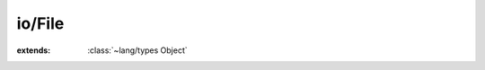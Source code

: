 io/File
=======

.. module:: io/File

.. class:: File
    
    :extends: :class:`~lang/types Object` 
    .. staticmethod:: new (path: :cover:`~lang/types String` ) -> :class:`~io/File File` 
        
    .. staticmethod:: new~parentFile (parent: :class:`~io/File File` , path: :cover:`~lang/types String` ) -> :class:`~io/File File` 
        
    .. staticmethod:: new~parentPath (parent, path: :cover:`~lang/types String` ) -> :class:`~io/File File` 
        
    .. method:: isDir -> :cover:`~lang/types Bool` 
        
        :return: true if it's a directory
        
        
    .. method:: isFile -> :cover:`~lang/types Bool` 
        
        :return: true if it's a file (ie. not a directory nor a symbolic link)
        
        
    .. method:: isLink -> :cover:`~lang/types Bool` 
        
        :return: true if the file is a symbolic link
        
        
    .. method:: size -> :cover:`~lang/types LLong` 
        
        :return: the size of the file, in bytes
        
        
    .. method:: exists -> :cover:`~lang/types Bool` 
        
        :return: true if the file exists and can be
        opened for reading
        
        
    .. method:: ownerPerm -> :cover:`~lang/types Int` 
        
        :return: the permissions for the owner of this file
        
        
    .. method:: groupPerm -> :cover:`~lang/types Int` 
        
        :return: the permissions for the group of this file
        
        
    .. method:: otherPerm -> :cover:`~lang/types Int` 
        
        :return: the permissions for the others (not owner, not group)
        
        
    .. method:: name -> :cover:`~lang/types String` 
        
        :return: the last part of the path, e.g. for /etc/init.d/bluetooth
        name() will return 'bluetooth'
        
        
    .. method:: parent -> :class:`~io/File File` 
        
        :return: the parent of this file, e.g. for /etc/init.d/bluetooth
        it will return /etc/init.d/ (as a File), or null if it's the
        root directory.
        
        
    .. method:: parentName -> :cover:`~lang/types String` 
        
        :return: the parent of this file, e.g. for /etc/init.d/bluetooth
        it will return /etc/init.d/ (as a File), or null if it's the
        root directory.
        
        
    .. method:: mkdir -> :cover:`~lang/types Int` 
        
        create a directory at the path specified by this file,
        with permissions 0c755 by default
        
        
    .. method:: mkdir~withMode (mode: :cover:`~lang/types Int32` ) -> :cover:`~lang/types Int` 
        
        create a directory at the path specified by this file
        
        :param mode: The permissions at the creation of the directory
        
        
    .. method:: mkdirs
        
        create a directory at the path specified by this file,
        and all the parent directories if needed,
        with permissions 0c755 by default
        
        
    .. method:: mkdirs~withMode (mode: :cover:`~lang/types Int32` ) -> :cover:`~lang/types Int` 
        
        create a directory at the path specified by this file,
        and all the parent directories if needed
        
        :param mode: The permissions at the creation of the directory
        
        
    .. method:: lastAccessed -> :cover:`~lang/types Long` 
        
        :return: the time of last access
        
        
    .. method:: lastModified -> :cover:`~lang/types Long` 
        
        :return: the time of last modification
        
        
    .. method:: created -> :cover:`~lang/types Long` 
        
        :return: the time of creation
        
        
    .. method:: isRelative -> :cover:`~lang/types Bool` 
        
        :return: true if the function is relative to the current directory
        
        
    .. method:: getPath -> :cover:`~lang/types String` 
        
        the path this file has been created with
        
        
    .. method:: getAbsolutePath -> :cover:`~lang/types String` 
        
        The absolute path, e.g. "my/dir" => "/current/directory/my/dir"
        
        
    .. method:: getAbsoluteFile -> :class:`~io/File File` 
        
        A file corresponding to the absolute path
        
        :see: getAbsolutePath
        
        
    .. method:: getChildrenNames -> :class:`~structs/ArrayList ArrayList<T>` 
        
        List the name of the children of this path
        Works only on directories, obviously
        
        
    .. method:: getChildren -> :class:`~structs/ArrayList ArrayList<T>` 
        
        List the children of this path
        Works only on directories, obviously
        
        
    .. method:: remove -> :cover:`~lang/types Int` 
        
        Tries to remove the file. This only works for files, not directories.
        
        
    .. method:: copyTo (dstFile: :class:`~io/File File` )
        
        Copies the content of this file to another
        
        :param dstFile: the file to copy to
        
        
    .. method:: read -> :cover:`~lang/types String` 
        
    .. method:: write~string (str: :cover:`~lang/types String` )
        
    .. method:: write~reader (reader: :class:`~io/Reader Reader` )
        
    .. method:: getChild (name: :cover:`~lang/types String` ) -> :class:`~io/File File` 
        
        Get a child of this path
        
        :param name: The name of the child, relatively to this path
        
        
    .. staticmethod:: getCwd -> :cover:`~lang/types String` 
        
        :return: the current working directory
        
        
    .. field:: MAX_PATH_LENGTH -> :cover:`~lang/types Int` 
    
    .. field:: path -> :cover:`~lang/types String` 
    
    .. field:: separator -> :cover:`~lang/types Char` 
    
    .. field:: pathDelimiter -> :cover:`~lang/types Char` 
    
